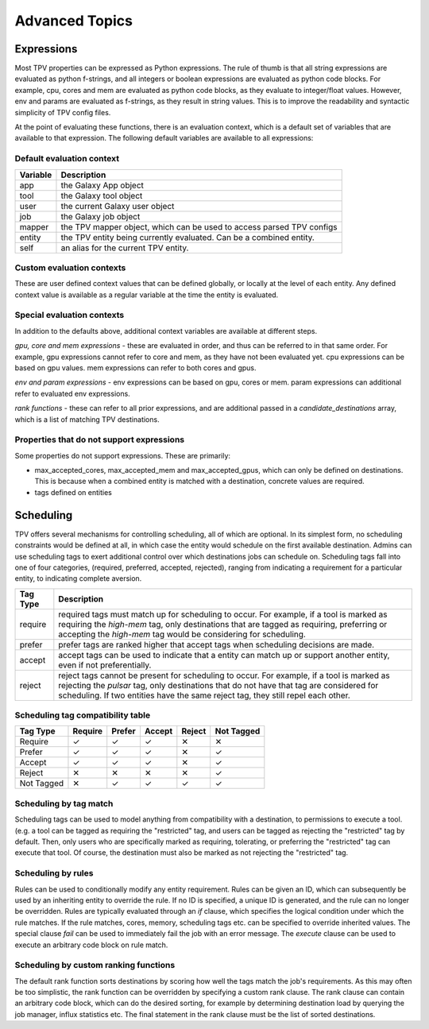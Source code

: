 ###############
Advanced Topics
###############

Expressions
===========

Most TPV properties can be expressed as Python expressions. The rule of thumb is that all string expressions
are evaluated as python f-strings, and all integers or boolean expressions are evaluated as python code blocks.
For example, cpu, cores and mem are evaluated as python code blocks, as they evaluate to integer/float values.
However, env and params are evaluated as f-strings, as they result in string values. This is to improve the readability
and syntactic simplicity of TPV config files.

At the point of evaluating these functions, there is an evaluation context, which is a default set of variables
that are available to that expression. The following default variables are available to all expressions:

Default evaluation context
--------------------------
+----------+-----------------------------------------------------------------------------+
| Variable | Description                                                                 |
+==========+=============================================================================+
| app      | the Galaxy App object                                                       |
+----------+-----------------------------------------------------------------------------+
| tool     | the Galaxy tool object                                                      |
+----------+-----------------------------------------------------------------------------+
| user     | the current Galaxy user object                                              |
+----------+-----------------------------------------------------------------------------+
| job      | the Galaxy job object                                                       |
+----------+-----------------------------------------------------------------------------+
| mapper   | the TPV mapper object, which can be used to access parsed TPV configs       |
+----------+-----------------------------------------------------------------------------+
| entity   | the TPV entity being currently evaluated. Can be a combined entity.         |
+----------+-----------------------------------------------------------------------------+
| self     | an alias for the current TPV entity.                                        |
+----------+-----------------------------------------------------------------------------+

Custom evaluation contexts
---------------------------
These are user defined context values that can be defined globally, or locally at the level of each
entity. Any defined context value is available as a regular variable at the time the entity is evaluated.


Special evaluation contexts
---------------------------
In addition to the defaults above, additional context variables are available at different steps.

*gpu, core and mem expressions* - these are evaluated in order, and thus can be referred to in that same order.
For example, gpu expressions cannot refer to core and mem, as they have not been evaluated yet. cpu
expressions can be based on gpu values. mem expressions can refer to both cores and gpus.

*env and param expressions* - env expressions can be based on gpu, cores or mem. param expressions can additional
refer to evaluated env expressions.

*rank functions* - these can refer to all prior expressions, and are additional passed in a `candidate_destinations`
array, which is a list of matching TPV destinations.

Properties that do not support expressions
------------------------------------------

Some properties do not support expressions. These are primarily:

* max_accepted_cores, max_accepted_mem and max_accepted_gpus, which can only be defined on destinations. This is
  because when a combined entity is matched with a destination, concrete values are required.
* tags defined on entities

Scheduling
==========

TPV offers several mechanisms for controlling scheduling, all of which are optional.
In its simplest form, no scheduling constraints would be defined at all, in which case
the entity would schedule on the first available destination. Admins can use scheduling tags to exert additional control
over which destinations jobs can schedule on. Scheduling tags fall into one of four categories,
(required, preferred, accepted, rejected), ranging from indicating a requirement for a particular entity,
to indicating complete aversion.

+-----------+--------------------------------------------------------------------------------------------------------+
| Tag Type  | Description                                                                                            |
+===========+========================================================================================================+
| require   | required tags must match up for scheduling to occur. For example, if a tool is marked as requiring the |
|           | `high-mem` tag, only destinations that are tagged as requiring, preferring or accepting the            |
|           | `high-mem` tag would be considering for scheduling.                                                    |
+-----------+--------------------------------------------------------------------------------------------------------+
| prefer    | prefer tags are ranked higher that accept tags when scheduling decisions are made.                     |
+-----------+--------------------------------------------------------------------------------------------------------+
| accept    | accept tags can be used to indicate that a entity can match up or support another entity, even         |
|           | if not preferentially.                                                                                 |
+-----------+--------------------------------------------------------------------------------------------------------+
| reject    | reject tags cannot be present for scheduling to occur. For example, if a tool is marked as rejecting   |
|           | the `pulsar` tag, only destinations that do not have that tag are considered for scheduling. If two    |
|           | entities have the same reject tag, they still repel each other.                                        |
+-----------+--------------------------------------------------------------------------------------------------------+


Scheduling tag compatibility table
----------------------------------

+------------+---------+--------+--------+--------+------------+
| Tag Type   | Require | Prefer | Accept | Reject | Not Tagged |
+============+=========+========+========+========+============+
| Require    |    ✓    |    ✓   |    ✓   |   ✕    |     ✕      |
+------------+---------+--------+--------+--------+------------+
| Prefer     |    ✓    |    ✓   |    ✓   |   ✕    |     ✓      |
+------------+---------+--------+--------+--------+------------+
| Accept     |    ✓    |    ✓   |    ✓   |   ✕    |     ✓      |
+------------+---------+--------+--------+--------+------------+
| Reject     |    ✕    |    ✕   |    ✕   |   ✕    |     ✓      |
+------------+---------+--------+--------+--------+------------+
| Not Tagged |    ✕    |    ✓   |    ✓   |   ✓    |     ✓      |
+------------+---------+--------+--------+--------+------------+


Scheduling by tag match
------------------------
Scheduling tags can be used to model anything from compatibility with a destination, to
permissions to execute a tool. (e.g. a tool can be tagged as requiring the "restricted"
tag, and users can be tagged as rejecting the "restricted" tag by default. Then, only users
who are specifically marked as requiring, tolerating, or preferring the "restricted" tag
can execute that tool. Of course, the destination must also be marked as not rejecting the
"restricted" tag.

Scheduling by rules
-------------------
Rules can be used to conditionally modify any entity requirement. Rules can be given an ID,
which can subsequently be used by an inheriting entity to override the rule. If no ID is
specified, a unique ID is generated, and the rule can no longer be overridden. Rules
are typically evaluated through an `if` clause, which specifies the logical condition under
which the rule matches. If the rule matches, cores, memory, scheduling tags etc. can be
specified to override inherited values. The special clause `fail` can be used to immediately
fail the job with an error message. The `execute` clause can be used to execute an arbitrary
code block on rule match.

Scheduling by custom ranking functions
--------------------------------------
The default rank function sorts destinations by scoring how well the tags match the job's requirements.
As this may often be too simplistic, the rank function can be overridden by specifying a custom
rank clause. The rank clause can contain an arbitrary code block, which can do the desired sorting,
for example by determining destination load by querying the job manager, influx statistics etc.
The final statement in the rank clause must be the list of sorted destinations.
